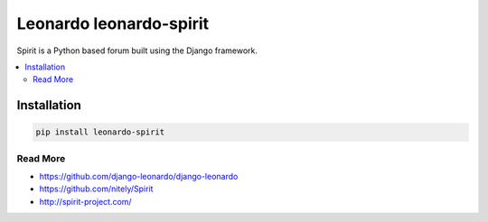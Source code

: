 
==========================
Leonardo leonardo-spirit
==========================

Spirit is a Python based forum built using the Django framework.

.. contents::
    :local:

Installation
------------

.. code-block:: bash

    pip install leonardo-spirit

Read More
=========

* https://github.com/django-leonardo/django-leonardo
* https://github.com/nitely/Spirit
* http://spirit-project.com/